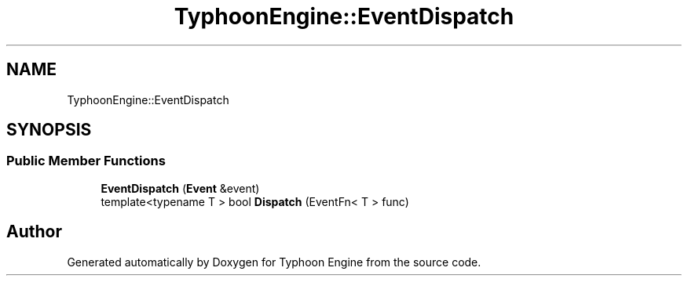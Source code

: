.TH "TyphoonEngine::EventDispatch" 3 "Sat Jul 20 2019" "Version 0.1" "Typhoon Engine" \" -*- nroff -*-
.ad l
.nh
.SH NAME
TyphoonEngine::EventDispatch
.SH SYNOPSIS
.br
.PP
.SS "Public Member Functions"

.in +1c
.ti -1c
.RI "\fBEventDispatch\fP (\fBEvent\fP &event)"
.br
.ti -1c
.RI "template<typename T > bool \fBDispatch\fP (EventFn< T > func)"
.br
.in -1c

.SH "Author"
.PP 
Generated automatically by Doxygen for Typhoon Engine from the source code\&.

